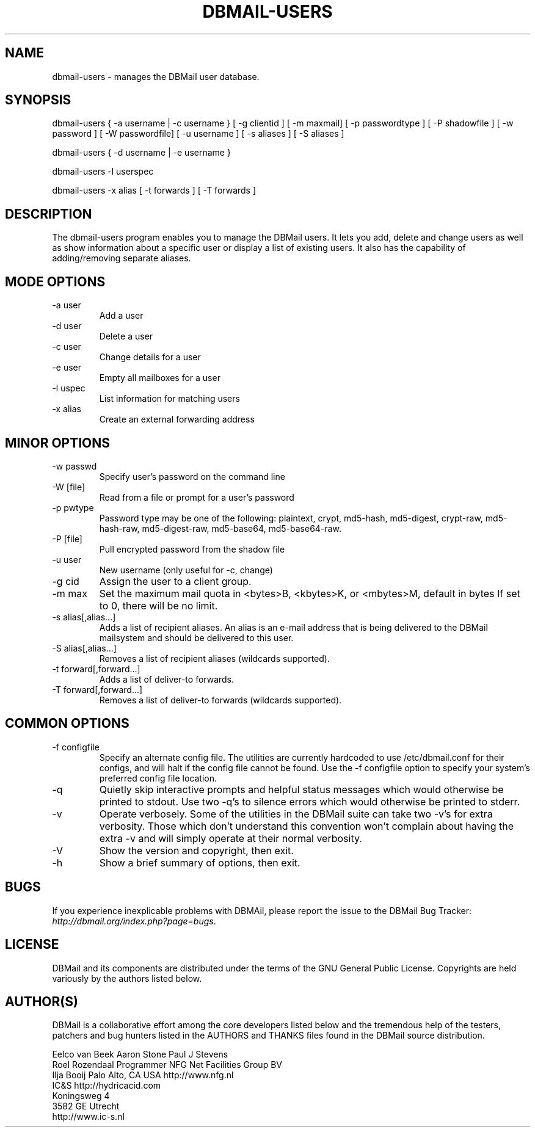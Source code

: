 .\"Generated by db2man.xsl. Don't modify this, modify the source.
.de Sh \" Subsection
.br
.if t .Sp
.ne 5
.PP
\fB\\$1\fR
.PP
..
.de Sp \" Vertical space (when we can't use .PP)
.if t .sp .5v
.if n .sp
..
.de Ip \" List item
.br
.ie \\n(.$>=3 .ne \\$3
.el .ne 3
.IP "\\$1" \\$2
..
.TH "DBMAIL-USERS" 8 "" "" ""
.SH NAME
dbmail-users \- manages the DBMail user database.
.SH "SYNOPSIS"


dbmail\-users { \-a username | \-c username } [ \-g clientid ] [ \-m maxmail] [ \-p passwordtype ] [ \-P shadowfile ] [ \-w password ] [ \-W passwordfile] [ \-u username ] [ \-s aliases ] [ \-S aliases ]


dbmail\-users { \-d username | \-e username }


dbmail\-users \-l userspec


dbmail\-users \-x alias [ \-t forwards ] [ \-T forwards ]

.SH "DESCRIPTION"


The dbmail\-users program enables you to manage the DBMail users\&. It lets you add, delete and change users as well as show information about a specific user or display a list of existing users\&. It also has the capability of adding/removing separate aliases\&.

.SH "MODE OPTIONS"

.TP
\-a user
Add a user

.TP
\-d user
Delete a user

.TP
\-c user
Change details for a user

.TP
\-e user
Empty all mailboxes for a user

.TP
\-l uspec
List information for matching users

.TP
\-x alias
Create an external forwarding address

.SH "MINOR OPTIONS"

.TP
\-w passwd
Specify user's password on the command line

.TP
\-W [file]
Read from a file or prompt for a user's password

.TP
\-p pwtype
Password type may be one of the following: plaintext, crypt, md5\-hash, md5\-digest, crypt\-raw, md5\-hash\-raw, md5\-digest\-raw, md5\-base64, md5\-base64\-raw\&.

.TP
\-P [file]
Pull encrypted password from the shadow file

.TP
\-u user
New username (only useful for \-c, change)

.TP
\-g cid
Assign the user to a client group\&.

.TP
\-m max
Set the maximum mail quota in <bytes>B, <kbytes>K, or <mbytes>M, default in bytes If set to 0, there will be no limit\&.

.TP
\-s alias[,alias...]
Adds a list of recipient aliases\&. An alias is an e\-mail address that is being delivered to the DBMail mailsystem and should be delivered to this user\&.

.TP
\-S alias[,alias...]
Removes a list of recipient aliases (wildcards supported)\&.

.TP
\-t forward[,forward...]
Adds a list of deliver\-to forwards\&.

.TP
\-T forward[,forward...]
Removes a list of deliver\-to forwards (wildcards supported)\&.

.SH "COMMON OPTIONS"

.TP
\-f configfile
Specify an alternate config file\&. The utilities are currently hardcoded to use /etc/dbmail\&.conf for their configs, and will halt if the config file cannot be found\&. Use the \-f configfile option to specify your system's preferred config file location\&.

.TP
\-q
Quietly skip interactive prompts and helpful status messages which would otherwise be printed to stdout\&. Use two \-q's to silence errors which would otherwise be printed to stderr\&.

.TP
\-v
Operate verbosely\&. Some of the utilities in the DBMail suite can take two \-v's for extra verbosity\&. Those which don't understand this convention won't complain about having the extra \-v and will simply operate at their normal verbosity\&.

.TP
\-V
Show the version and copyright, then exit\&.

.TP
\-h
Show a brief summary of options, then exit\&.

.SH "BUGS"


If you experience inexplicable problems with DBMAil, please report the issue to the DBMail Bug Tracker: \fIhttp://dbmail.org/index.php?page=bugs\fR\&.

.SH "LICENSE"


DBMail and its components are distributed under the terms of the GNU General Public License\&. Copyrights are held variously by the authors listed below\&.

.SH "AUTHOR(S)"


DBMail is a collaborative effort among the core developers listed below and the tremendous help of the testers, patchers and bug hunters listed in the AUTHORS and THANKS files found in the DBMail source distribution\&.

.nf
Eelco van Beek      Aaron Stone            Paul J Stevens
Roel Rozendaal      Programmer             NFG Net Facilities Group BV
Ilja Booij          Palo Alto, CA USA      http://www\&.nfg\&.nl
IC&S                http://hydricacid\&.com
Koningsweg 4
3582 GE Utrecht
http://www\&.ic\-s\&.nl
.fi

